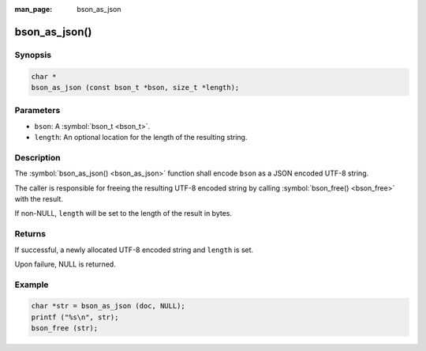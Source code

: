 :man_page: bson_as_json

bson_as_json()
==============

Synopsis
--------

.. code-block:: c

  char *
  bson_as_json (const bson_t *bson, size_t *length);

Parameters
----------

* ``bson``: A :symbol:`bson_t <bson_t>`.
* ``length``: An optional location for the length of the resulting string.

Description
-----------

The :symbol:`bson_as_json() <bson_as_json>` function shall encode ``bson`` as a JSON encoded UTF-8 string.

The caller is responsible for freeing the resulting UTF-8 encoded string by calling :symbol:`bson_free() <bson_free>` with the result.

If non-NULL, ``length`` will be set to the length of the result in bytes.

Returns
-------

If successful, a newly allocated UTF-8 encoded string and ``length`` is set.

Upon failure, NULL is returned.

Example
-------

.. code-block:: c

  char *str = bson_as_json (doc, NULL);
  printf ("%s\n", str);
  bson_free (str);

